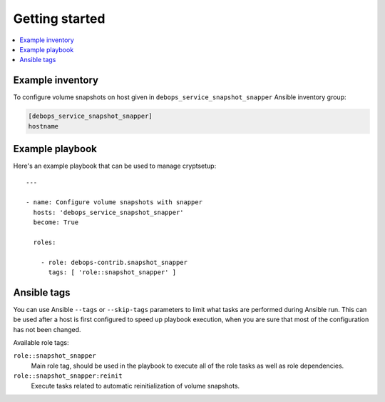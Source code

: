 Getting started
===============

.. contents::
   :local:


Example inventory
-----------------

To configure volume snapshots on host given in
``debops_service_snapshot_snapper`` Ansible inventory group:

.. code:: ini

    [debops_service_snapshot_snapper]
    hostname

Example playbook
----------------

Here's an example playbook that can be used to manage cryptsetup::

   ---

   - name: Configure volume snapshots with snapper
     hosts: 'debops_service_snapshot_snapper'
     become: True

     roles:

       - role: debops-contrib.snapshot_snapper
         tags: [ 'role::snapshot_snapper' ]


Ansible tags
------------

You can use Ansible ``--tags`` or ``--skip-tags`` parameters to limit what
tasks are performed during Ansible run. This can be used after a host is first
configured to speed up playbook execution, when you are sure that most of the
configuration has not been changed.

Available role tags:

``role::snapshot_snapper``
  Main role tag, should be used in the playbook to execute all of the role
  tasks as well as role dependencies.

``role::snapshot_snapper:reinit``
  Execute tasks related to automatic reinitialization of volume snapshots.
